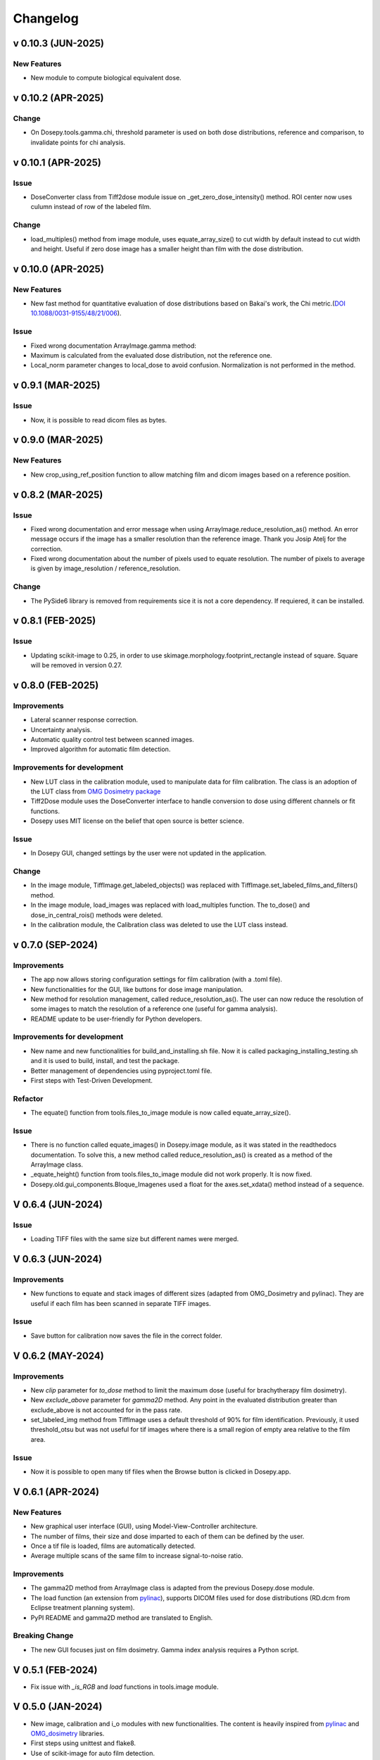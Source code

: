
=========
Changelog
=========


v 0.10.3 (JUN-2025)
-------------------
New Features
^^^^^^^^^^^^
* New module to compute biological equivalent dose.


v 0.10.2 (APR-2025)
-------------------

Change
^^^^^^

* On Dosepy.tools.gamma.chi, threshold parameter is used on both dose distributions, reference and comparison, to invalidate points for chi analysis.


v 0.10.1 (APR-2025)
-------------------

Issue
^^^^^

* DoseConverter class from Tiff2dose module issue on _get_zero_dose_intensity() method. ROI center now uses culumn instead of row of the labeled film.

Change
^^^^^^

* load_multiples() method from image module, uses equate_array_size() to cut width by default instead to cut width and height. Useful if zero dose image has a smaller height than film with the dose distribution.

v 0.10.0 (APR-2025)
-------------------

New Features
^^^^^^^^^^^^

* New fast method for quantitative evaluation of dose distributions based on Bakai's work, the Chi metric.(`DOI 10.1088/0031-9155/48/21/006 <10.1088/0031-9155/48/21/006>`_).

Issue
^^^^^

* Fixed wrong documentation ArrayImage.gamma method: 
* Maximum is calculated from the evaluated dose distribution, not the reference one.
* Local_norm parameter changes to local_dose to avoid confusion. Normalization is not performed in the method.


v 0.9.1 (MAR-2025)
------------------

Issue
^^^^^

* Now, it is possible to read dicom files as bytes.

v 0.9.0 (MAR-2025)
------------------

New Features
^^^^^^^^^^^^

* New crop_using_ref_position function to allow matching film and dicom images based on a reference position.

v 0.8.2 (MAR-2025)
------------------

Issue
^^^^^

* Fixed wrong documentation and error message when using ArrayImage.reduce_resolution_as() method. An error message occurs if the image has a smaller resolution than the reference image. Thank you Josip Atelj for the correction.
* Fixed wrong documentation about the number of pixels used to equate resolution. The number of pixels to average is given by image_resolution / reference_resolution.

Change
^^^^^^

* The PySide6 library is removed from requirements sice it is not a core dependency. If requiered, it can be installed.

v 0.8.1 (FEB-2025)
------------------

Issue
^^^^^

* Updating scikit-image to 0.25, in order to use skimage.morphology.footprint_rectangle instead of square. Square will be removed in version 0.27.

v 0.8.0 (FEB-2025)
------------------

Improvements
^^^^^^^^^^^^
* Lateral scanner response correction.
* Uncertainty analysis.
* Automatic quality control test between scanned images.
* Improved algorithm for automatic film detection.

Improvements for development
^^^^^^^^^^^^^^^^^^^^^^^^^^^^
* New LUT class in the calibration module, used to manipulate data for film calibration. The class is an adoption of the LUT class from `OMG Dosimetry package <https://omg-dosimetry.readthedocs.io/en/latest/_modules/omg_dosimetry/calibration.html#LUT>`_
* Tiff2Dose module uses the DoseConverter interface to handle conversion to dose using different channels or fit functions.
* Dosepy uses MIT license on the belief that open source is better science.

Issue
^^^^^
* In Dosepy GUI, changed settings by the user were not updated in the application.

Change
^^^^^^
* In the image module, TiffImage.get_labeled_objects() was replaced with TiffImage.set_labeled_films_and_filters() method.
* In the image module, load_images was replaced with load_multiples function. The to_dose() and dose_in_central_rois() methods were deleted.
* In the calibration module, the Calibration class was deleted to use the LUT class instead.

v 0.7.0 (SEP-2024)
------------------

Improvements
^^^^^^^^^^^^
* The app now allows storing configuration settings for film calibration (with a .toml file).
* New functionalities for the GUI, like buttons for dose image manipulation.
* New method for resolution management, called reduce_resolution_as(). The user can now reduce the resolution of some images to match the resolution of a reference one (useful for gamma analysis).
* README update to be user-friendly for Python developers.

Improvements for development
^^^^^^^^^^^^^^^^^^^^^^^^^^^^
* New name and new functionalities for build_and_installing.sh file. Now it is called packaging_installing_testing.sh and it is used to build, install, and test the package.
* Better management of dependencies using pyproject.toml file.
* First steps with Test-Driven Development.

Refactor
^^^^^^^^
* The equate() function from tools.files_to_image module is now called equate_array_size().

Issue
^^^^^
* There is no function called equate_images() in Dosepy.image module, as it was stated in the readthedocs documentation. To solve this, a new method called reduce_resolution_as() is created as a method of the ArrayImage class.
* _equate_height() function from tools.files_to_image module did not work properly. It is now fixed.
* Dosepy.old.gui_components.Bloque_Imagenes used a float for the axes.set_xdata() method instead of a sequence.

V 0.6.4 (JUN-2024)
------------------

Issue
^^^^^

* Loading TIFF files with the same size but different names were merged.

V 0.6.3 (JUN-2024)
------------------

Improvements
^^^^^^^^^^^^

* New functions to equate and stack images of different sizes (adapted from OMG_Dosimetry and pylinac). They are useful if each film has been scanned in separate TIFF images.

Issue
^^^^^

* Save button for calibration now saves the file in the correct folder.


V 0.6.2 (MAY-2024)
------------------

Improvements
^^^^^^^^^^^^
* New *clip* parameter for *to_dose* method to limit the maximum dose (useful for brachytherapy film dosimetry).
* New *exclude_above* parameter for *gamma2D* method. Any point in the evaluated distribution greater than exclude_above is not accounted for in the pass rate.
* set_labeled_img method from TiffImage uses a default threshold of 90% for film identification. Previously, it used threshold_otsu but was not useful for tif images where there is a small region of empty area relative to the film area.

Issue
^^^^^
* Now it is possible to open many tif files when the Browse button is clicked in Dosepy.app.

V 0.6.1 (APR-2024)
--------------------

New Features
^^^^^^^^^^^^

* New graphical user interface (GUI), using Model-View-Controller architecture.
* The number of films, their size and dose imparted to each of them can be defined by the user.
* Once a tif file is loaded, films are automatically detected.
* Average multiple scans of the same film to increase signal-to-noise ratio.

Improvements
^^^^^^^^^^^^

* The gamma2D method from ArrayImage class is adapted from the previous Dosepy.dose module.
* The load function (an extension from `pylinac <https://pylinac.readthedocs.io/en/latest/core_modules.html#pylinac.core.image.load>`_), supports DICOM files used for dose distributions (RD.dcm from Eclipse treatment planning system).
* PyPI README and gamma2D method are translated to English.

Breaking Change
^^^^^^^^^^^^^^^

* The new GUI focuses just on film dosimetry. Gamma index analysis requires a Python script. 

V 0.5.1 (FEB-2024)
------------------

* Fix issue with *_is_RGB* and *load* functions in tools.image module.

V 0.5.0 (JAN-2024)
------------------

* New image, calibration and i_o modules with new functionalities. The content is heavily inspired from `pylinac <https://pylinac.readthedocs.io/en/latest/>`_ and `OMG_dosimetry <https://omg-dosimetry.readthedocs.io/en/latest/>`_ libraries.
* First steps using unittest and flake8. 
* Use of scikit-image for auto film detection.
* Documentation for Getting stated with scripting.

V 0.4.0 (AUG-2023)
-------------------

* On the GUI, dose objects are created after loading. 
* When a csv file is open, a new window shows to ask for resolution.
* Quality control tests for new versions or post installation acceptance.
* New tool for horizontal profile analysis, based on `relative_dose_1d. <https://github.com/LuisOlivaresJ/relative_dose_1d package>`_

.. image:: ../assets/Relative_dose_1d_incorporation.PNG
   :scale: 50 %

V 0.3.8 (MAY-2023)
-------------------

* Firsts steps for spanish to english documentation using Read The Docs Documentation.

V 0.3.7 (MAR-2023)
--------------------

* Se resuelve `error <https://github.com/LuisOlivaresJ/Dosepy/issues/32>`_ de ejecución con archivos de prueba. Se define una vecindad de 2 cm x 2 cm para reducir el tiempo de cálculo para el índice gamma. En la `página principal <https://luisolivaresj.github.io/Dosepy/>`_ de Dosepy, se muestra la validación para la dosimetría con película al medir los factores de campo de un haz 6FFF.

V 0.3.6 (FEB-2023)
------------------

* Se modifica el algoritmo de dosimetría con película. Se agrega Notebook para dosimetría con película. En la evaluación gamma, se habilita la opción para definir la dosis máxima como el percentil 99.1 de la distribución de dosis a evaluar. Se agrega información referente al uso no clínico del software Dosepy.

V 0.3.3-5 (JAN-2023)
--------------------

* Se modifican los nombres de los archivos y las clases para facilitar el mantenimiento del paquete. Se agrega guía de uso con Jupyter-Notebook.

V 0.3.2 (SEP-2022)
------------------

* Se inhabilita como primera opción el botón para abrir la distribución de dosis a evaluar. Se inhabilita el botón para calcular la distribución gamma si los parámetros ingresados por el usuario no son valores numéricos. Lo anterior para evitar un error de ejecución. 

V 0.3.1 (OCT-2022)
------------------

* Se actualiza la licencia. Se facilita la instalación al agregarse automáticamente las dependencias como numpy, matplotlib, etc. Se agrega información del tamaño de las distribuciones de dosis cuando se comparan matrices con diferentes dimensiones. Al guardar una distribución de dosis, se resuelve el error de generarse el nombre del archivo con doble formato (por ejemplo file.csv.csv). Se mejora el ingreso del parámetro "Ref." para ejecutar cambio de resolución solo cuando el valor ingresado por el usuario es un número flotante.

V 0.3.0 (JUL-2022)
------------------

* Se agrega un resumen del trabajo de validación del software. Se requiere de un password para utilizar el software.

Versión 0.2.3 (OCT-2021)
------------------------

* Se modifica la LICENCIA por derechos de autor. Se agrega video de presentación en congreso.

V 0.2.2 (OCT-2021)
------------------

* Se agrega el menú "Ayuda" para mostrar la versión y un link para la Documentación

V 0.2.1 (SEP-2021)
------------------

* Se agrega el menú "Herramientas" dentro de la interfaz gráfica para la dosimetría con película radiocrómica.

V 0.1.1 (AUG-2021)
------------------

* Se agrega la carpeta tools junto con la función *equalize* del modulo resol, para modificar la resolución espacial de una distribución e igualarla a una de referencia.

V 0.1.0 (AUG-2021)
------------------

* Se agrega una página web con instrucciones y documentación para el uso del paquete Dosepy.

V 0.0.8 (JUL-2021)
------------------

* Se agrega la posibilidad de usar una interfaz gráfica

V 0.0.4 (JUL)
-------------

* Se modifica el formato para el parámetro resolution. Se agregas indicaciones más detalladas para la instalación del paquete *Dosepy*

V 0.0.3 (JUL-2021)
------------------

* Se agregan las funciones from_csv y from_dicom para la lectura de datos.

V 0.0.1 (JUN-2021)
------------------

* *Dosepy* se incorpora al índice de paquetes python `PyPi <https://pypi.org/>`_.

01-MAY-2019
-----------

* *Dosepy* fue escrito por primera vez como parte de un desarrollo de `tesis <https://tesiunam.dgb.unam.mx/F/8V8RPCG2P1P85AN4XJ33LCS6CRT3NEL72J8IQQYUAKMESPGRGS-06398?func=find-b&local_base=TES01&request=Luis+Alfonso+Olivares+Jimenez&find_code=WRD&adjacent=N&filter_code_2=WYR&filter_request_2=&filter_code_3=WYR&filter_request_3=>`_ a nivel de Maestría en el año 2019, con el objetivo de comparar y evaluar distribuciones de dosis en radioterapia. Para ello se emplearon diferentes herramientas como perfiles, evaluación gamma e histogramas dosis volumen. La medición de las distribuciones de dosis se realizó con película radiocrómica EBT3.
